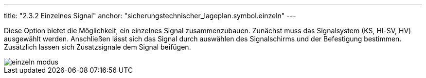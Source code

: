---
title: "2.3.2 Einzelnes Signal"
anchor: "sicherungstechnischer_lageplan.symbol.einzeln"
---

Diese Option bietet die Möglichkeit, ein einzelnes Signal zusammenzubauen.
Zunächst muss das Signalsystem (KS, Hl-SV, HV) ausgewählt werden.
Anschließen lässt sich das Signal durch auswählen des Signalschirms und der Befestigung bestimmen.
Zusätzlich lassen sich Zusatzsignale dem Signal beifügen.

image::img/einzeln_modus.png[]